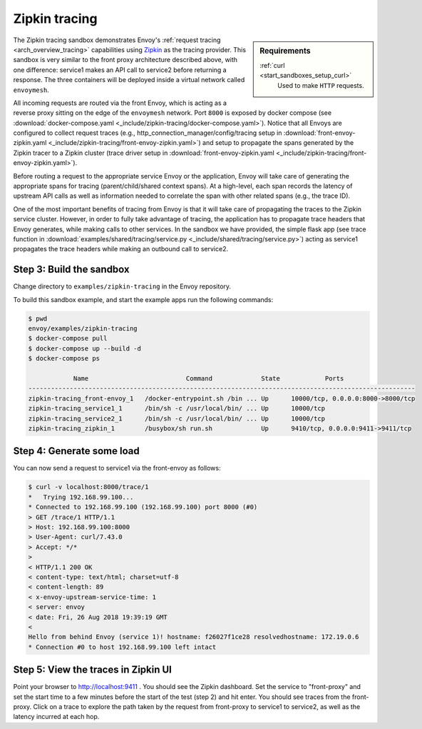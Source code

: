 .. _install_sandboxes_zipkin_tracing:

Zipkin tracing
==============

.. sidebar:: Requirements

   .. include:: _include/docker-env-setup-link.rst

   :ref:`curl <start_sandboxes_setup_curl>`
        Used to make ``HTTP`` requests.

The Zipkin tracing sandbox demonstrates Envoy's :ref:`request tracing <arch_overview_tracing>`
capabilities using `Zipkin <https://zipkin.io/>`_ as the tracing provider. This sandbox
is very similar to the front proxy architecture described above, with one difference:
service1 makes an API call to service2 before returning a response.
The three containers will be deployed inside a virtual network called ``envoymesh``.

All incoming requests are routed via the front Envoy, which is acting as a reverse proxy
sitting on the edge of the ``envoymesh`` network. Port ``8000`` is exposed
by docker compose (see :download:`docker-compose.yaml <_include/zipkin-tracing/docker-compose.yaml>`).
Notice that all Envoys are configured to collect request traces (e.g., http_connection_manager/config/tracing
setup in :download:`front-envoy-zipkin.yaml <_include/zipkin-tracing/front-envoy-zipkin.yaml>`) and setup
to propagate the spans generated by the Zipkin tracer to a Zipkin cluster (trace driver setup
in :download:`front-envoy-zipkin.yaml <_include/zipkin-tracing/front-envoy-zipkin.yaml>`).

Before routing a request to the appropriate service Envoy or the application, Envoy will take
care of generating the appropriate spans for tracing (parent/child/shared context spans).
At a high-level, each span records the latency of upstream API calls as well as information
needed to correlate the span with other related spans (e.g., the trace ID).

One of the most important benefits of tracing from Envoy is that it will take care of
propagating the traces to the Zipkin service cluster. However, in order to fully take advantage
of tracing, the application has to propagate trace headers that Envoy generates, while making
calls to other services. In the sandbox we have provided, the simple flask app
(see trace function in :download:`examples/shared/tracing/service.py <_include/shared/tracing/service.py>`) acting as service1 propagates
the trace headers while making an outbound call to service2.

Step 3: Build the sandbox
*************************

Change directory to ``examples/zipkin-tracing`` in the Envoy repository.

To build this sandbox example, and start the example apps run the following commands:

.. code-block:: console

    $ pwd
    envoy/examples/zipkin-tracing
    $ docker-compose pull
    $ docker-compose up --build -d
    $ docker-compose ps

                Name                          Command             State            Ports
    -------------------------------------------------------------------------------------------------------
    zipkin-tracing_front-envoy_1   /docker-entrypoint.sh /bin ... Up      10000/tcp, 0.0.0.0:8000->8000/tcp
    zipkin-tracing_service1_1      /bin/sh -c /usr/local/bin/ ... Up      10000/tcp
    zipkin-tracing_service2_1      /bin/sh -c /usr/local/bin/ ... Up      10000/tcp
    zipkin-tracing_zipkin_1        /busybox/sh run.sh             Up      9410/tcp, 0.0.0.0:9411->9411/tcp

Step 4: Generate some load
**************************

You can now send a request to service1 via the front-envoy as follows:

.. code-block:: console

    $ curl -v localhost:8000/trace/1
    *   Trying 192.168.99.100...
    * Connected to 192.168.99.100 (192.168.99.100) port 8000 (#0)
    > GET /trace/1 HTTP/1.1
    > Host: 192.168.99.100:8000
    > User-Agent: curl/7.43.0
    > Accept: */*
    >
    < HTTP/1.1 200 OK
    < content-type: text/html; charset=utf-8
    < content-length: 89
    < x-envoy-upstream-service-time: 1
    < server: envoy
    < date: Fri, 26 Aug 2018 19:39:19 GMT
    <
    Hello from behind Envoy (service 1)! hostname: f26027f1ce28 resolvedhostname: 172.19.0.6
    * Connection #0 to host 192.168.99.100 left intact

Step 5: View the traces in Zipkin UI
************************************

Point your browser to http://localhost:9411 . You should see the Zipkin dashboard.
Set the service to "front-proxy" and set the start time to a few minutes before
the start of the test (step 2) and hit enter. You should see traces from the front-proxy.
Click on a trace to explore the path taken by the request from front-proxy to service1
to service2, as well as the latency incurred at each hop.


.. seealso::

   :ref:`Request tracing <arch_overview_tracing>`
      Learn more about using Envoy's request tracing.

   `Zipkin <https://zipkin.io/>`_
      Zipkin tracing website.
